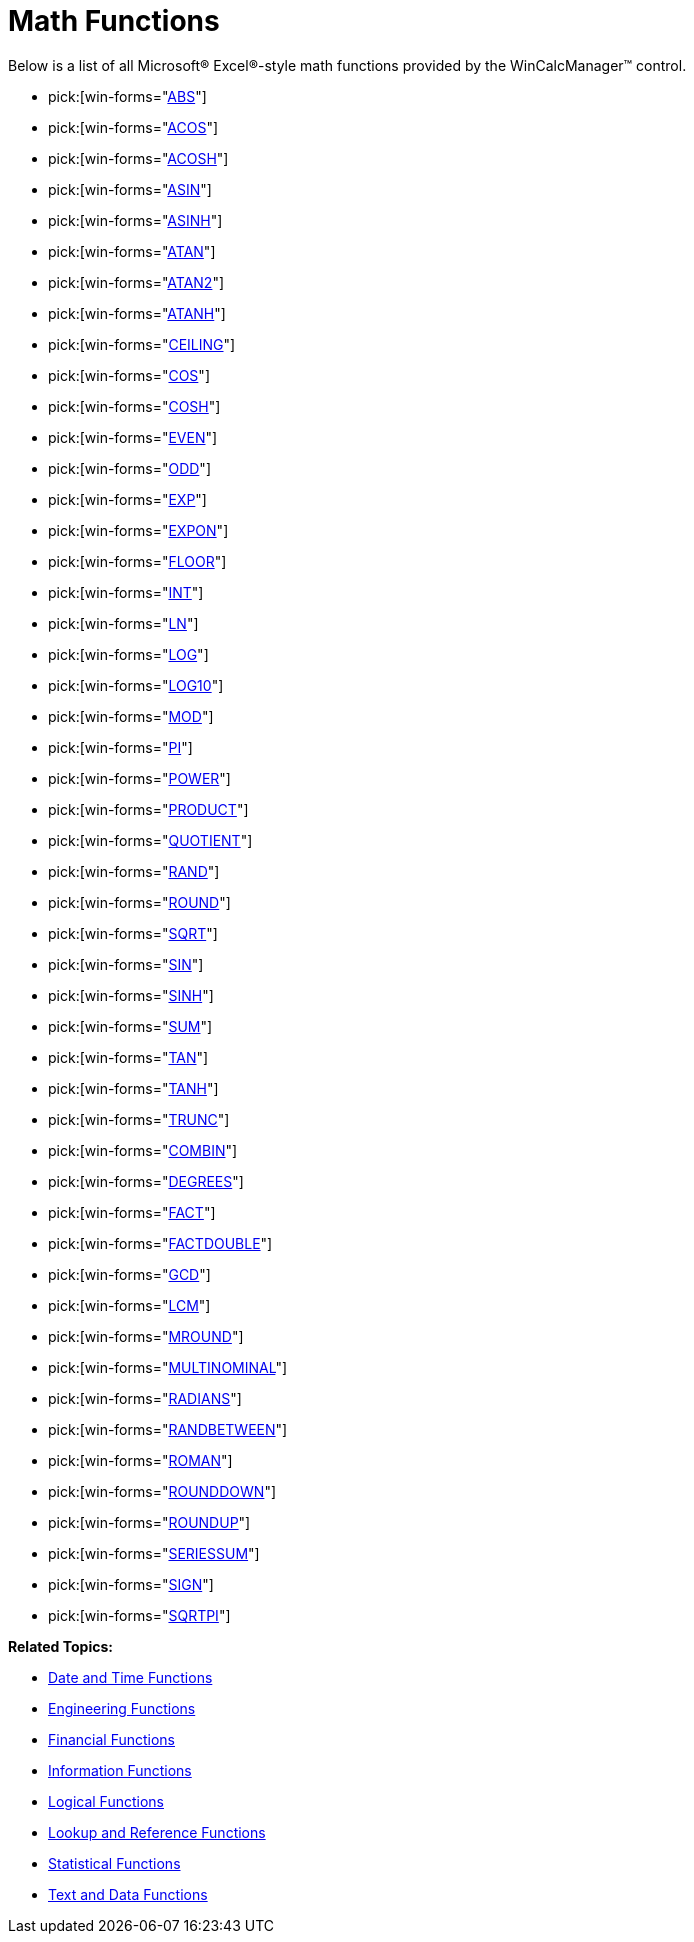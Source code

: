 ﻿////

|metadata|
{
    "name": "wincalcmanager-math-functions",
    "controlName": ["WinCalcManager"],
    "tags": [],
    "guid": "{69D318FA-8127-4A15-A9AF-2DB1F1B68B08}",  
    "buildFlags": [],
    "createdOn": "2005-06-07T00:00:00Z"
}
|metadata|
////

= Math Functions

Below is a list of all Microsoft® Excel®-style math functions provided by the WinCalcManager™ control.

*  pick:[win-forms="link:{ApiPlatform}win.ultrawincalcmanager{ApiVersion}~infragistics.win.calcengine.ultracalcfunctionabs.html[ABS]"] 
*  pick:[win-forms="link:{ApiPlatform}win.ultrawincalcmanager{ApiVersion}~infragistics.win.calcengine.ultracalcfunctionacos.html[ACOS]"] 
*  pick:[win-forms="link:{ApiPlatform}win.ultrawincalcmanager{ApiVersion}~infragistics.win.calcengine.ultracalcfunctionacosh.html[ACOSH]"] 
*  pick:[win-forms="link:{ApiPlatform}win.ultrawincalcmanager{ApiVersion}~infragistics.win.calcengine.ultracalcfunctionasin.html[ASIN]"] 
*  pick:[win-forms="link:{ApiPlatform}win.ultrawincalcmanager{ApiVersion}~infragistics.win.calcengine.ultracalcfunctionasinh.html[ASINH]"] 
*  pick:[win-forms="link:{ApiPlatform}win.ultrawincalcmanager{ApiVersion}~infragistics.win.calcengine.ultracalcfunctionatan.html[ATAN]"] 
*  pick:[win-forms="link:{ApiPlatform}win.ultrawincalcmanager{ApiVersion}~infragistics.win.calcengine.ultracalcfunctionatan2.html[ATAN2]"] 
*  pick:[win-forms="link:{ApiPlatform}win.ultrawincalcmanager{ApiVersion}~infragistics.win.calcengine.ultracalcfunctionatanh.html[ATANH]"] 
*  pick:[win-forms="link:{ApiPlatform}win.ultrawincalcmanager{ApiVersion}~infragistics.win.calcengine.ultracalcfunctionceiling.html[CEILING]"] 
*  pick:[win-forms="link:{ApiPlatform}win.ultrawincalcmanager{ApiVersion}~infragistics.win.calcengine.ultracalcfunctioncos.html[COS]"] 
*  pick:[win-forms="link:{ApiPlatform}win.ultrawincalcmanager{ApiVersion}~infragistics.win.calcengine.ultracalcfunctioncosh.html[COSH]"] 
*  pick:[win-forms="link:{ApiPlatform}win.ultrawincalcmanager{ApiVersion}~infragistics.win.calcengine.ultracalcfunctioneven.html[EVEN]"] 
*  pick:[win-forms="link:{ApiPlatform}win.ultrawincalcmanager{ApiVersion}~infragistics.win.calcengine.ultracalcfunctionodd.html[ODD]"] 
*  pick:[win-forms="link:{ApiPlatform}win.ultrawincalcmanager{ApiVersion}~infragistics.win.calcengine.ultracalcfunctionexp.html[EXP]"] 
*  pick:[win-forms="link:{ApiPlatform}win.ultrawincalcmanager{ApiVersion}~infragistics.win.calcengine.ultracalcfunctionexpon.html[EXPON]"] 
*  pick:[win-forms="link:{ApiPlatform}win.ultrawincalcmanager{ApiVersion}~infragistics.win.calcengine.ultracalcfunctionfloor.html[FLOOR]"] 
*  pick:[win-forms="link:{ApiPlatform}win.ultrawincalcmanager{ApiVersion}~infragistics.win.calcengine.ultracalcfunctionint.html[INT]"] 
*  pick:[win-forms="link:{ApiPlatform}win.ultrawincalcmanager{ApiVersion}~infragistics.win.calcengine.ultracalcfunctionln.html[LN]"] 
*  pick:[win-forms="link:{ApiPlatform}win.ultrawincalcmanager{ApiVersion}~infragistics.win.calcengine.ultracalcfunctionlog.html[LOG]"] 
*  pick:[win-forms="link:{ApiPlatform}win.ultrawincalcmanager{ApiVersion}~infragistics.win.calcengine.ultracalcfunctionlog10.html[LOG10]"] 
*  pick:[win-forms="link:{ApiPlatform}win.ultrawincalcmanager{ApiVersion}~infragistics.win.calcengine.ultracalcfunctionmod.html[MOD]"] 
*  pick:[win-forms="link:{ApiPlatform}win.ultrawincalcmanager{ApiVersion}~infragistics.win.calcengine.ultracalcfunctionpi.html[PI]"] 
*  pick:[win-forms="link:{ApiPlatform}win.ultrawincalcmanager{ApiVersion}~infragistics.win.calcengine.ultracalcfunctionpower.html[POWER]"] 
*  pick:[win-forms="link:{ApiPlatform}win.ultrawincalcmanager{ApiVersion}~infragistics.win.calcengine.ultracalcfunctionproduct.html[PRODUCT]"] 
*  pick:[win-forms="link:{ApiPlatform}win.ultrawincalcmanager{ApiVersion}~infragistics.win.calcengine.ultracalcfunctionquotient.html[QUOTIENT]"] 
*  pick:[win-forms="link:{ApiPlatform}win.ultrawincalcmanager{ApiVersion}~infragistics.win.calcengine.ultracalcfunctionrand.html[RAND]"] 
*  pick:[win-forms="link:{ApiPlatform}win.ultrawincalcmanager{ApiVersion}~infragistics.win.calcengine.ultracalcfunctionround.html[ROUND]"] 
*  pick:[win-forms="link:{ApiPlatform}win.ultrawincalcmanager{ApiVersion}~infragistics.win.calcengine.ultracalcfunctionsqrt.html[SQRT]"] 
*  pick:[win-forms="link:{ApiPlatform}win.ultrawincalcmanager{ApiVersion}~infragistics.win.calcengine.ultracalcfunctionsin.html[SIN]"] 
*  pick:[win-forms="link:{ApiPlatform}win.ultrawincalcmanager{ApiVersion}~infragistics.win.calcengine.ultracalcfunctionsinh.html[SINH]"] 
*  pick:[win-forms="link:{ApiPlatform}win.ultrawincalcmanager{ApiVersion}~infragistics.win.calcengine.ultracalcfunctionsum.html[SUM]"] 
*  pick:[win-forms="link:{ApiPlatform}win.ultrawincalcmanager{ApiVersion}~infragistics.win.calcengine.ultracalcfunctiontan.html[TAN]"] 
*  pick:[win-forms="link:{ApiPlatform}win.ultrawincalcmanager{ApiVersion}~infragistics.win.calcengine.ultracalcfunctiontanh.html[TANH]"] 
*  pick:[win-forms="link:{ApiPlatform}win.ultrawincalcmanager{ApiVersion}~infragistics.win.calcengine.ultracalcfunctiontrunc.html[TRUNC]"] 
*  pick:[win-forms="link:{ApiPlatform}win.ultrawincalcmanager{ApiVersion}~infragistics.win.calcengine.ultracalcfunctioncombin.html[COMBIN]"] 
*  pick:[win-forms="link:{ApiPlatform}win.ultrawincalcmanager{ApiVersion}~infragistics.win.calcengine.ultracalcfunctiondegrees.html[DEGREES]"] 
*  pick:[win-forms="link:{ApiPlatform}win.ultrawincalcmanager{ApiVersion}~infragistics.win.calcengine.ultracalcfunctionfact.html[FACT]"] 
*  pick:[win-forms="link:{ApiPlatform}win.ultrawincalcmanager{ApiVersion}~infragistics.win.calcengine.ultracalcfunctionfactdouble.html[FACTDOUBLE]"] 
*  pick:[win-forms="link:{ApiPlatform}win.ultrawincalcmanager{ApiVersion}~infragistics.win.calcengine.ultracalcfunctiongcd.html[GCD]"] 
*  pick:[win-forms="link:{ApiPlatform}win.ultrawincalcmanager{ApiVersion}~infragistics.win.calcengine.ultracalcfunctionlcm.html[LCM]"] 
*  pick:[win-forms="link:{ApiPlatform}win.ultrawincalcmanager{ApiVersion}~infragistics.win.calcengine.ultracalcfunctionmround.html[MROUND]"] 
*  pick:[win-forms="link:{ApiPlatform}win.ultrawincalcmanager{ApiVersion}~infragistics.win.calcengine.ultracalcfunctionmultinomial.html[MULTINOMINAL]"] 
*  pick:[win-forms="link:{ApiPlatform}win.ultrawincalcmanager{ApiVersion}~infragistics.win.calcengine.ultracalcfunctionradians.html[RADIANS]"] 
*  pick:[win-forms="link:{ApiPlatform}win.ultrawincalcmanager{ApiVersion}~infragistics.win.calcengine.ultracalcfunctionrandbetween.html[RANDBETWEEN]"] 
*  pick:[win-forms="link:{ApiPlatform}win.ultrawincalcmanager{ApiVersion}~infragistics.win.calcengine.ultracalcfunctionroman.html[ROMAN]"] 
*  pick:[win-forms="link:{ApiPlatform}win.ultrawincalcmanager{ApiVersion}~infragistics.win.calcengine.ultracalcfunctionrounddown.html[ROUNDDOWN]"] 
*  pick:[win-forms="link:{ApiPlatform}win.ultrawincalcmanager{ApiVersion}~infragistics.win.calcengine.ultracalcfunctionroundup.html[ROUNDUP]"] 
*  pick:[win-forms="link:{ApiPlatform}win.ultrawincalcmanager{ApiVersion}~infragistics.win.calcengine.ultracalcfunctionseriessum.html[SERIESSUM]"] 
*  pick:[win-forms="link:{ApiPlatform}win.ultrawincalcmanager{ApiVersion}~infragistics.win.calcengine.ultracalcfunctionsign.html[SIGN]"] 
*  pick:[win-forms="link:{ApiPlatform}win.ultrawincalcmanager{ApiVersion}~infragistics.win.calcengine.ultracalcfunctionsqrtpi.html[SQRTPI]"] 

*Related Topics:*

* link:wincalcmanager-date-and-time-functions.html[Date and Time Functions]
* link:wincalcmanager-engineering-functions.html[Engineering Functions]
* link:wincalcmanager-financial-functions.html[Financial Functions]
* link:wincalcmanager-information-functions.html[Information Functions]
* link:wincalcmanager-logical-functions.html[Logical Functions]
* link:wincalcmanager-lookup-and-reference-functions.html[Lookup and Reference Functions]
* link:wincalcmanager-statistical-functions.html[Statistical Functions]
* link:wincalcmanager-text-and-data-functions.html[Text and Data Functions]